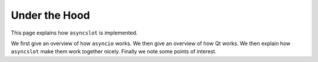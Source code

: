 Under the Hood
==============

This page explains how ``asyncslot`` is implemented.

We first give an overview of how ``asyncio`` works.  We then give an
overview of how Qt works.  We then explain how ``asyncslot`` make them
work together nicely.  Finally we note some points of interest.
